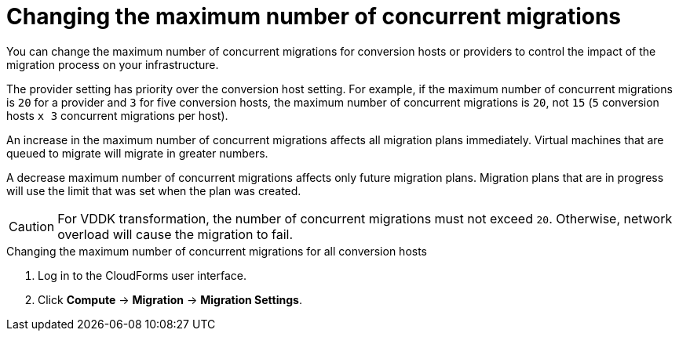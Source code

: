 // Module included in the following assemblies:
//
// IMS_1.1/master.adoc
// IMS_1.2/master.adoc
[id="Changing_the_maximum_number_of_concurrent_migrations_{context}"]
= Changing the maximum number of concurrent migrations

You can change the maximum number of concurrent migrations for conversion hosts or providers to control the impact of the migration process on your infrastructure.

The provider setting has priority over the conversion host setting. For example, if the maximum number of concurrent migrations is `20` for a provider and `3` for five conversion hosts, the maximum number of concurrent migrations is `20`, not `15` (`5` conversion hosts `x 3` concurrent migrations per host).

An increase in the maximum number of concurrent migrations affects all migration plans immediately. Virtual machines that are queued to migrate will migrate in greater numbers.

A decrease maximum number of concurrent migrations affects only future migration plans. Migration plans that are in progress will use the limit that was set when the plan was created.

[CAUTION]
====
ifdef::osp_1-1_vddk,osp_1-2_vddk,osp_1-3_vddk[]
Red Hat OpenStack Platform conversion hosts require an additional 1 GB RAM for each additional concurrent migration above `10`.
endif::osp_1-1_vddk,osp_1-2_vddk,osp_1-3_vddk[]

For VDDK transformation, the number of concurrent migrations must not exceed `20`. Otherwise, network overload will cause the migration to fail.
====

.Changing the maximum number of concurrent migrations for all conversion hosts

. Log in to the CloudForms user interface.
. Click *Compute* -> *Migration* -> *Migration Settings*.

ifdef::rhv_1-1_vddk,osp_1-1_vddk[]
. Select a new *Maximum concurrent migrations per conversion host*. The default is `10`.

endif::rhv_1-1_vddk,osp_1-1_vddk[]
ifdef::rhv_1-2_vddk,osp_1-2_vddk,rhv_1-3_vddk,osp_1-3_vddk[]
. In the *Migration Throttling* tab, select a value for *Maximum concurrent migrations per conversion host* or *Maximum concurrent migrations per provider* and click *Apply*.
+
The value of *Maximum concurrent migrations per conversion host* is constrained so that it cannot be greater than *Maximum concurrent migrations per provider*.

.Changing the maximum number of concurrent migrations for a specific conversion host

. Log in to the conversion host using SSH.
. Obtain the `conversion_host_id`:
+
----
# curl -sk -u <username>:<password> https://<CloudForms_FQDN>/api/conversion_hosts/ <1>
----
<1> Specify the CloudForms FQDN.

. Enter the following command:
+
----
# curl -sk -u <username>:<password> https://<CloudForms_FQDN>/api/conversion_hosts/<conversion_host_id> -X POST -d '{"action": "edit", "resource": {"max_concurrent_tasks": _15_}}' <1> <2> <3> <4>
----

<1> Specify the CloudForms admin username and password.
<2> Specify the FQDN of the CloudForms machine.
<3> Specify the `conversion_host_id`.
<4> Specify the maximum number of concurrent migrations. The default is `10`.

endif::rhv_1-2_vddk,osp_1-2_vddk,rhv_1-3_vddk,osp_1-3_vddk[]
ifdef::rhv_1-1_vddk,osp_1-1_vddk[]
.Changing the maximum number of concurrent migrations for a provider

. Log in to the CloudForms machine using SSH.
endif::[]
ifdef::rhv_1-1_vddk[]
. Enter the following command:
+
[options="nowrap" subs="+quotes,verbatim"]
----
# vmdb
# rails console
irb(main):001:0> $evm = MiqAeMethodService::MiqAeService.new(MiqAeEngine::MiqAeWorkspaceRuntime.new)
irb(main):002:0> $evm.vmdb(:ext_management_system).find_by(:name => "RHV").custom_set("Max Transformation Runners", _30_) <1>
----
<1> `Max Transformation Runners` is the maximum number of concurrent migrations. The default value is `20` for a provider.
endif::rhv_1-1_vddk[]
ifdef::osp_1-1_vddk[]
. Enter the following command:
+
[options="nowrap" subs="+quotes,verbatim"]
----
# vmdb
# rails console
irb(main):001:0> $evm = MiqAeMethodService::MiqAeService.new(MiqAeEngine::MiqAeWorkspaceRuntime.new)
irb(main):002:0> $evm.vmdb(:ext_management_system).find_by(:name => "OpenStack").custom_set("Max Transformation Runners", _30_) <1>
----
<1> `Max Transformation Runners` is the maximum number of concurrent migrations. The default value is `20` for a provider.

endif::osp_1-1_vddk[]
ifdef::rhv_1-1_vddk,osp_1-1_vddk[]
.Obtaining the maximum number of concurrent migrations for a provider

. Log in to the CloudForms machine using SSH.
endif::[]
ifdef::rhv_1-1_vddk[]
. Enter the following command:
+
----
# vmdb
# rails console
irb(main):001:0> $evm = MiqAeMethodService::MiqAeService.new(MiqAeEngine::MiqAeWorkspaceRuntime.new)
irb(main):002:0> $evm.vmdb(:ext_management_system).find_by(:name => "RHV").custom_get("Max Transformation Runners")
----

endif::rhv_1-1_vddk[]
ifdef::osp_1-1_vddk[]
. Enter the following command:
+
----
# vmdb
# rails console
irb(main):001:0> $evm = MiqAeMethodService::MiqAeService.new(MiqAeEngine::MiqAeWorkspaceRuntime.new)
irb(main):002:0> $evm.vmdb(:ext_management_system).find_by(:name => "OpenStack").custom_get("Max Transformation Runners")
----
endif::osp_1-1_vddk[]
